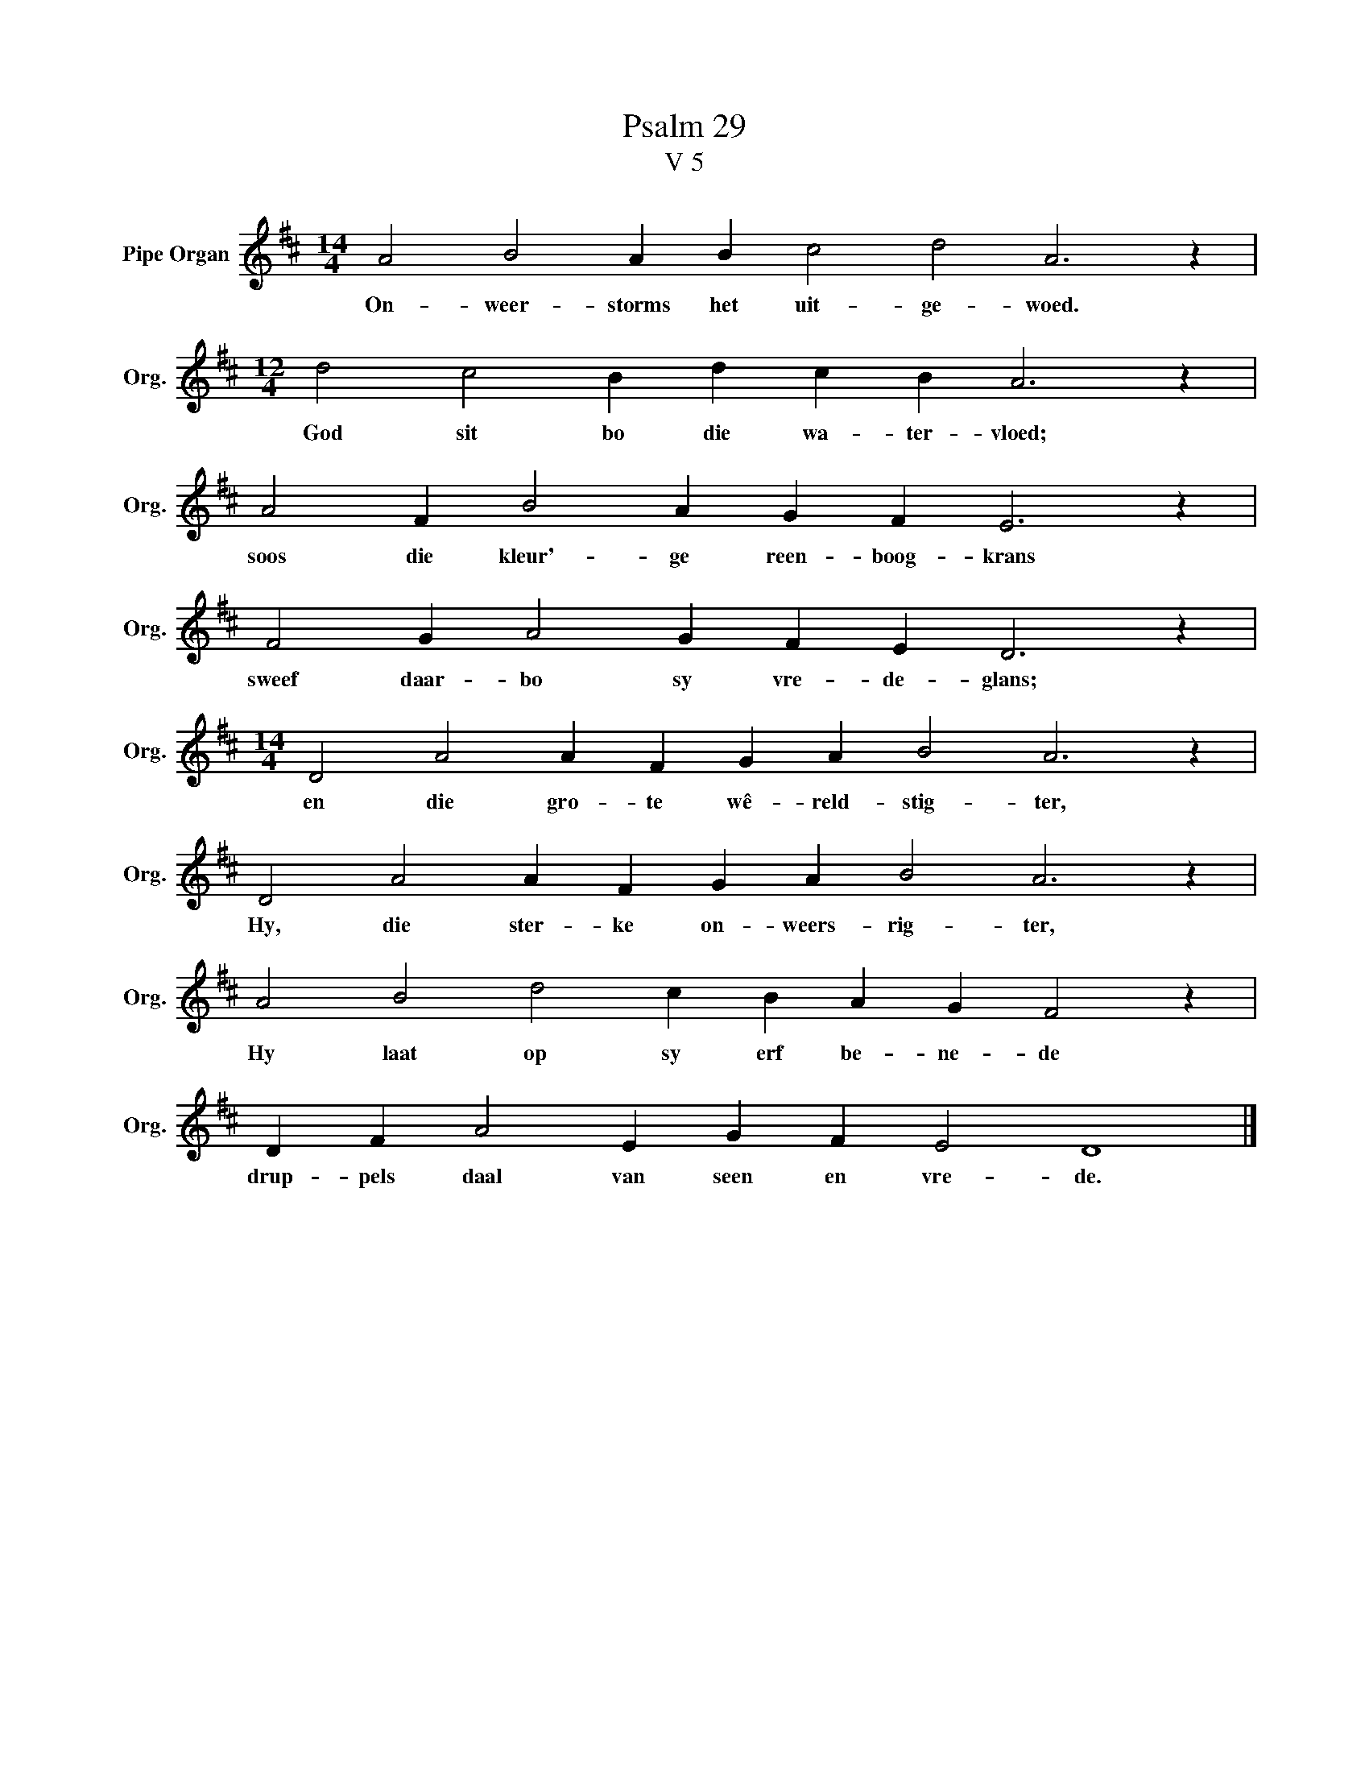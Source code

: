 X:1
T:Psalm 29
T:V 5
L:1/4
M:14/4
I:linebreak $
K:D
V:1 treble nm="Pipe Organ" snm="Org."
V:1
 A2 B2 A B c2 d2 A3 z |$[M:12/4] d2 c2 B d c B A3 z |$ A2 F B2 A G F E3 z |$ F2 G A2 G F E D3 z |$ %4
w: On- weer- storms het uit- ge- woed.|God sit bo die wa- ter- vloed;|soos die kleur'- ge reen- boog- krans|sweef daar- bo sy vre- de- glans;|
[M:14/4] D2 A2 A F G A B2 A3 z |$ D2 A2 A F G A B2 A3 z |$ A2 B2 d2 c B A G F2 z |$ %7
w: en die gro- te wê- reld- stig- ter,|Hy, die ster- ke on- weers- rig- ter,|Hy laat op sy erf be- ne- de|
 D F A2 E G F E2 D4 |] %8
w: drup- pels daal van seen en vre- de.|

